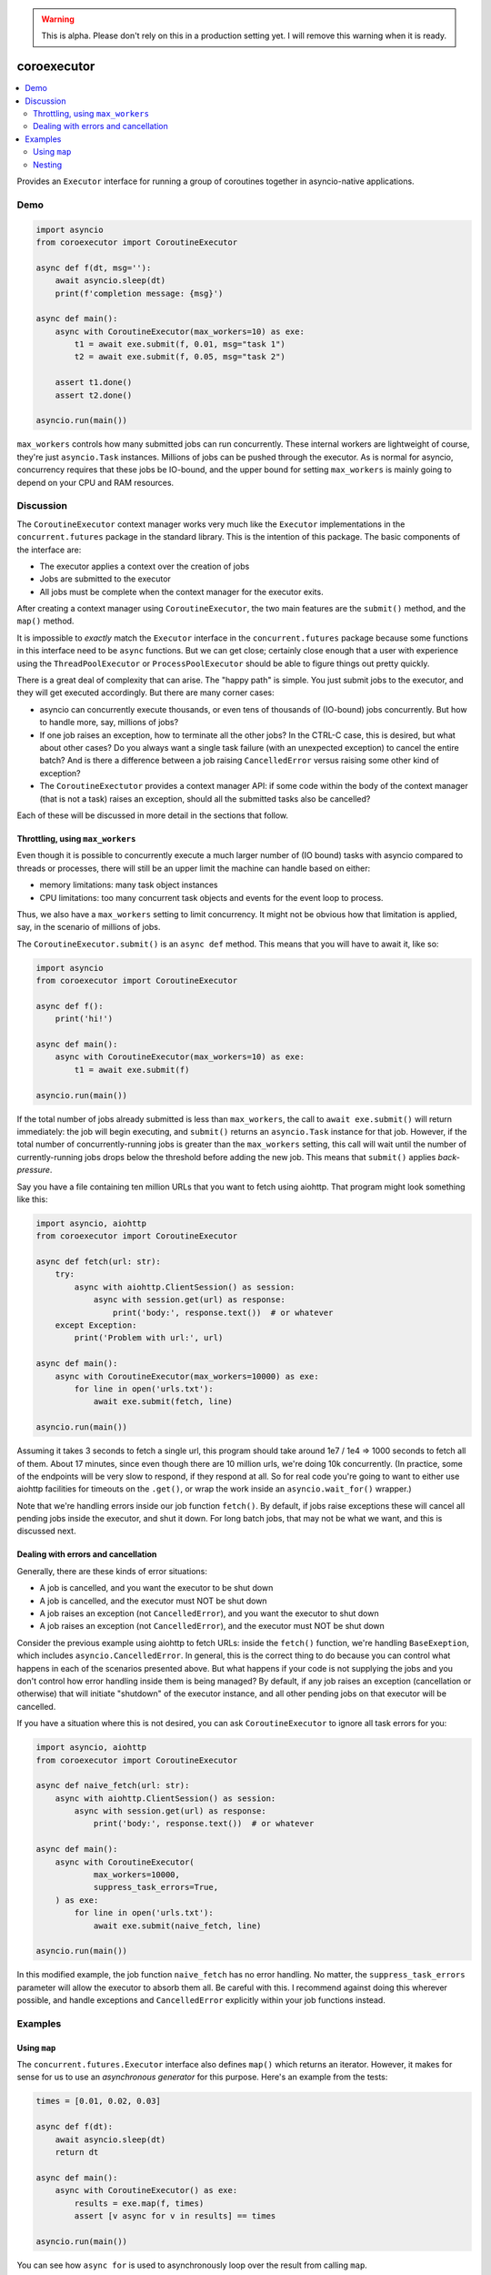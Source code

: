 .. image:: https://github.com/cjrh/coroexecutor/workflows/Python%20application/badge.svg
    :target: https://github.com/cjrh/coroexecutor/actions

.. image:: https://img.shields.io/badge/stdlib--only-yes-green.svg
    :target: https://img.shields.io/badge/stdlib--only-yes-green.svg

.. image:: https://coveralls.io/repos/github/cjrh/coroexecutor/badge.svg?branch=master
    :target: https://coveralls.io/github/cjrh/coroexecutor?branch=master

.. image:: https://img.shields.io/pypi/pyversions/coroexecutor.svg
    :target: https://pypi.python.org/pypi/coroexecutor

.. image:: https://img.shields.io/github/tag/cjrh/coroexecutor.svg
    :target: https://img.shields.io/github/tag/cjrh/coroexecutor.svg

.. image:: https://img.shields.io/badge/install-pip%20install%20coroexecutor-ff69b4.svg
    :target: https://img.shields.io/badge/install-pip%20install%20coroexecutor-ff69b4.svg

.. image:: https://img.shields.io/pypi/v/coroexecutor.svg
    :target: https://img.shields.io/pypi/v/coroexecutor.svg

.. image:: https://img.shields.io/badge/calver-YYYY.MM.MINOR-22bfda.svg
    :target: http://calver.org/

.. warning::
    This is alpha. Please don't rely on this in a production
    setting yet. I will remove this warning when it is ready.

coroexecutor
============

.. contents::
    :local:
    :depth: 2
    :backlinks: top

Provides an ``Executor`` interface for running a group of coroutines
together in asyncio-native applications.

Demo
----

.. code-block:: python3

    import asyncio
    from coroexecutor import CoroutineExecutor

    async def f(dt, msg=''):
        await asyncio.sleep(dt)
        print(f'completion message: {msg}')

    async def main():
        async with CoroutineExecutor(max_workers=10) as exe:
            t1 = await exe.submit(f, 0.01, msg="task 1")
            t2 = await exe.submit(f, 0.05, msg="task 2")

        assert t1.done()
        assert t2.done()

    asyncio.run(main())

``max_workers`` controls how many submitted jobs can run concurrently.
These internal workers are lightweight of course, they're just
``asyncio.Task`` instances. Millions of jobs can be pushed through
the executor. As is normal for asyncio, concurrency requires
that these jobs be IO-bound, and the upper bound for setting
``max_workers`` is mainly going to depend on your CPU and RAM resources.

Discussion
----------

The ``CoroutineExecutor`` context manager works very much like
the ``Executor`` implementations in the ``concurrent.futures``
package in the standard library. This is the intention of
this package. The basic components of the interface are:

- The executor applies a context over the creation of jobs
- Jobs are submitted to the executor
- All jobs must be complete when the context manager for the executor exits.

After creating a context manager using ``CoroutineExecutor``, the two
main features are the ``submit()`` method, and the ``map()`` method.

It is impossible to *exactly* match the ``Executor`` interface in the
``concurrent.futures`` package because some functions in this interface
need to be ``async`` functions. But we can get close; certainly close
enough that a user with experience using the ``ThreadPoolExecutor`` or
``ProcessPoolExecutor`` should be able to figure things out pretty quickly.

There is a great deal of complexity that can arise. The "happy path" is
simple. You just submit jobs to the executor, and they will get
executed accordingly. But there are many corner cases:

- asyncio can concurrently execute thousands, or even tens of thousands
  of (IO-bound) jobs concurrently. But how to handle more, say, millions
  of jobs?
- If one job raises an exception, how to terminate all the other jobs?
  In the CTRL-C case, this is desired, but what about other cases? Do
  you always want a single task failure (with an unexpected exception)
  to cancel the entire batch? And is there a difference between
  a job raising ``CancelledError`` versus raising some other kind of
  exception?
- The ``CoroutineExectutor`` provides a context manager API: if
  some code within the body of the context manager (that is not a task)
  raises an exception, should all the submitted tasks also
  be cancelled?

Each of these will be discussed in more detail in the sections
that follow.

Throttling, using ``max_workers``
^^^^^^^^^^^^^^^^^^^^^^^^^^^^^^^^^

Even though it is possible to concurrently execute a much larger number
of (IO bound) tasks with asyncio compared to threads or processes, there
will still be an upper limit the machine can handle based on either:

- memory limitations: many task object instances
- CPU limitations: too many concurrent task objects and events for the event loop to process.

Thus, we also have a ``max_workers`` setting to limit concurrency. It might
not be obvious how that limitation is applied, say, in the scenario of
millions of jobs.

The ``CoroutineExecutor.submit()`` is an ``async def`` method. This means
that you will have to await it, like so:

.. code-block:: python3

    import asyncio
    from coroexecutor import CoroutineExecutor

    async def f():
        print('hi!')

    async def main():
        async with CoroutineExecutor(max_workers=10) as exe:
            t1 = await exe.submit(f)

    asyncio.run(main())

If the total number of jobs already submitted is less than ``max_workers``,
the call to ``await exe.submit()`` will return immediately: the job will
begin executing, and ``submit()`` returns an ``asyncio.Task`` instance
for that job. However, if the total number of concurrently-running jobs
is greater than the ``max_workers`` setting, this call will wait until
the number of currently-running jobs drops below the threshold before
adding the new job. This means that ``submit()`` applies *back-pressure*.

Say you have a file containing ten million URLs that you want to fetch
using aiohttp. That program might look something like this:

.. code-block:: python3

    import asyncio, aiohttp
    from coroexecutor import CoroutineExecutor

    async def fetch(url: str):
        try:
            async with aiohttp.ClientSession() as session:
                async with session.get(url) as response:
                    print('body:', response.text())  # or whatever
        except Exception:
            print('Problem with url:', url)

    async def main():
        async with CoroutineExecutor(max_workers=10000) as exe:
            for line in open('urls.txt'):
                await exe.submit(fetch, line)

    asyncio.run(main())

Assuming it takes 3 seconds to fetch a single url, this program
should take around 1e7 / 1e4 => 1000 seconds to fetch all of them.
About 17 minutes, since even though there are 10 million urls, we're
doing 10k concurrently. (In practice, some of the endpoints will be
very slow to respond, if they respond at all. So for real code you're
going to want to either use aiohttp facilities for timeouts on the
``.get()``, or wrap the work inside an ``asyncio.wait_for()`` wrapper.)

Note that we're handling errors inside our job function ``fetch()``.
By default, if jobs raise exceptions these will cancel all pending jobs
inside the executor, and shut it down. For long batch jobs, that may
not be what we want, and this is discussed next.

Dealing with errors and cancellation
^^^^^^^^^^^^^^^^^^^^^^^^^^^^^^^^^^^^

Generally, there are these kinds of error situations:

- A job is cancelled, and you want the executor to be shut down
- A job is cancelled, and the executor must NOT be shut down
- A job raises an exception (not ``CancelledError``), and
  you want the executor to shut down
- A job raises an exception (not ``CancelledError``), and the
  executor must NOT be shut down

Consider the previous example using aiohttp to fetch URLs: inside
the ``fetch()`` function, we're handling ``BaseExeption``, which
includes ``asyncio.CancelledError``. In general, this is the
correct thing to do because you can control what happens in
each of the scenarios presented above. But what happens
if your code is not supplying the jobs and you don't control
how error handling inside them is being managed? By default,
if any job raises an exception (cancellation or otherwise)
that will initiate "shutdown" of the executor instance, and
all other pending jobs on that executor will be cancelled.

If you have a situation where this is not desired, you can
ask ``CoroutineExecutor`` to ignore all task errors for you:

.. code-block:: python3

    import asyncio, aiohttp
    from coroexecutor import CoroutineExecutor

    async def naive_fetch(url: str):
        async with aiohttp.ClientSession() as session:
            async with session.get(url) as response:
                print('body:', response.text())  # or whatever

    async def main():
        async with CoroutineExecutor(
                max_workers=10000,
                suppress_task_errors=True,
        ) as exe:
            for line in open('urls.txt'):
                await exe.submit(naive_fetch, line)

    asyncio.run(main())

In this modified example, the job function ``naive_fetch`` has
no error handling. No matter, the ``suppress_task_errors``
parameter will allow the executor to absorb them all. Be careful
with this. I recommend against doing this wherever possible, and
handle exceptions and ``CancelledError`` explicitly within
your job functions instead.

Examples
--------

Using ``map``
^^^^^^^^^^^^^

The ``concurrent.futures.Executor`` interface also defines ``map()`` which
returns an iterator. However, it makes for sense for us to use an
*asynchronous generator* for this purpose. Here's an example from the tests:

.. code-block:: python3

    times = [0.01, 0.02, 0.03]

    async def f(dt):
        await asyncio.sleep(dt)
        return dt

    async def main():
        async with CoroutineExecutor() as exe:
            results = exe.map(f, times)
            assert [v async for v in results] == times

    asyncio.run(main())

You can see how ``async for`` is used to asynchronously loop over the
result from calling ``map``.

If one of the function calls raises an error, all unfinished calls will
be cancelled, but you may still have received partial results. Here's
another example from the tests:

.. code-block:: python3

    times = [0.01, 0.02, 0.1, 0.2]
    results = []

    async def f(dt):
        await asyncio.sleep(dt)
        if dt == 0.1:
            raise Exception('oh noes')
        return dt

    async def main():
        async with CoroutineExecutor() as exe:
            async for r in exe.map(f, times):
                results.append(r)

    with pytest.raises(Exception):
        asyncio.run(main())

    assert results == [0.01, 0.02]

The first two values of the batch finish quickly, and I saved these to the
``results`` list in the outer scope. Then, one of the jobs fails with
an exception. This results in the other pending jobs being cancelled (i.e.,
the "0.2" case in this example), the ``CoroutineExecutor`` instance
re-raising the exception, and in this example, the exception raises all
the way out to the invocation of the ``run()`` function itself. However,
note that we still have the results from jobs that succeeded.

Nesting
^^^^^^^

You don't always have to submit tasks to the executor in a single function.
The executor instance can be passed around and work can be added to it
from several different places.

.. code-block:: python3

    from random import random

    async def f(dt):
        await asyncio.sleep(dt)

    async def producer1(executor: CoroutineExecutor):
        executor.submit(f, random())
        executor.submit(f, random())
        executor.submit(f, random())

    async def producer2(executor: CoroutineExecutor):
        executor.submit(f, random())
        executor.submit(f, random())
        executor.submit(f, random())

    async def main():
        async with CoroutineExecutor(timeout=0.5) as executor:
            executor.submit(f, random())
            executor.submit(f, random())
            executor.submit(f, random())

            executor.submit(producer1, executor)
            executor.submit(producer2, executor)

    run(main())

You can not only submit jobs within the executor context manager, but also
pass the instance around and collect jobs from other functions too. And the
timeout set when creating the ``CoroutineExecutor`` instance will still
be applied.
